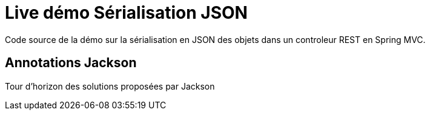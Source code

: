 = Live démo Sérialisation JSON

Code source de la démo sur la sérialisation en JSON
des objets dans un controleur REST en Spring MVC.

== Annotations Jackson

Tour d'horizon des solutions proposées par Jackson